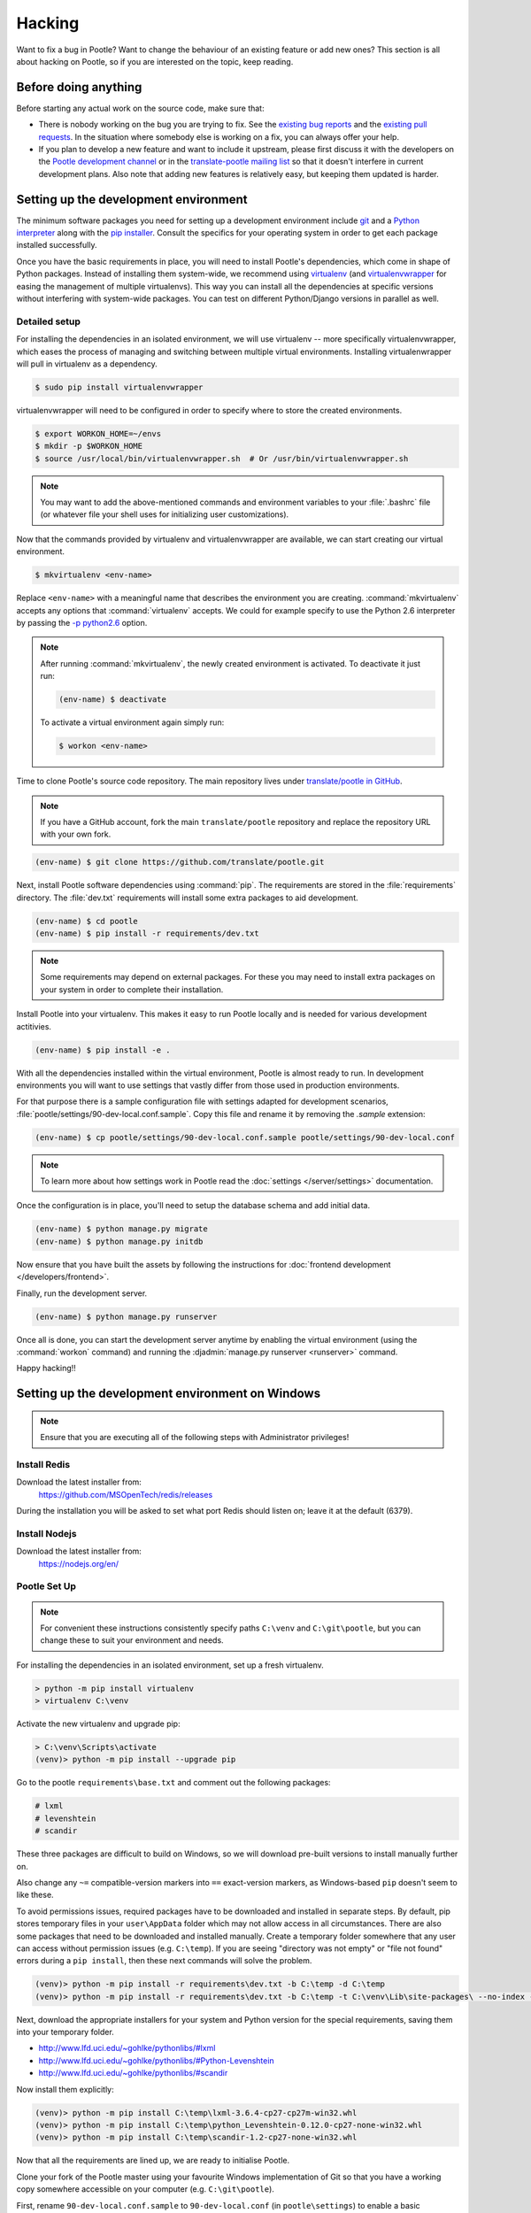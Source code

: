 .. _hacking:

Hacking
=======

Want to fix a bug in Pootle? Want to change the behaviour of an existing
feature or add new ones? This section is all about hacking on Pootle, so if you
are interested on the topic, keep reading.


.. _hacking#before:

Before doing anything
---------------------

Before starting any actual work on the source code, make sure that:

- There is nobody working on the bug you are trying to fix. See the `existing
  bug reports <https://github.com/translate/pootle/issues>`_ and the `existing
  pull requests <https://github.com/translate/pootle/pulls>`_. In the situation
  where somebody else is working on a fix, you can always offer your help.

- If you plan to develop a new feature and want to include it upstream, please
  first discuss it with the developers on the `Pootle development channel
  <https://gitter.im/translate/dev>`_ or in the `translate-pootle mailing list
  <https://lists.sourceforge.net/lists/listinfo/translate-pootle>`_ so that it
  doesn't interfere in current development plans. Also note that adding new
  features is relatively easy, but keeping them updated is harder.


.. _hacking#setup:

Setting up the development environment
--------------------------------------

The minimum software packages you need for setting up a development environment
include `git <https://git-scm.com/>`_ and a `Python interpreter
<https://www.python.org>`_ along with the `pip installer
<https://pip.pypa.io/en/stable/>`_. Consult the specifics for your operating
system in order to get each package installed successfully.

Once you have the basic requirements in place, you will need to install
Pootle's dependencies, which come in shape of Python packages. Instead of
installing them system-wide, we recommend using `virtualenv
<https://virtualenv.pypa.io/en/latest/>`_ (and `virtualenvwrapper
<https://bitbucket.org/dhellmann/virtualenvwrapper>`_ for easing the
management of multiple virtualenvs). This way you can install all the
dependencies at specific versions without interfering with system-wide
packages. You can test on different Python/Django versions in parallel as well.


.. _hacking#detailed-setup:

Detailed setup
^^^^^^^^^^^^^^

For installing the dependencies in an isolated environment, we will use
virtualenv -- more specifically virtualenvwrapper, which eases the process of
managing and switching between multiple virtual environments. Installing
virtualenwrapper will pull in virtualenv as a dependency.

.. code-block:: console

    $ sudo pip install virtualenvwrapper


virtualenvwrapper will need to be configured in order to specify where to store
the created environments.

.. code-block:: console

   $ export WORKON_HOME=~/envs
   $ mkdir -p $WORKON_HOME
   $ source /usr/local/bin/virtualenvwrapper.sh  # Or /usr/bin/virtualenvwrapper.sh


.. note:: You may want to add the above-mentioned commands and environment
   variables to your :file:`.bashrc` file (or whatever file your shell uses for
   initializing user customizations).


Now that the commands provided by virtualenv and virtualenvwrapper are
available, we can start creating our virtual environment.

.. code-block:: console

    $ mkvirtualenv <env-name>


Replace ``<env-name>`` with a meaningful name that describes the environment
you are creating. :command:`mkvirtualenv` accepts any options that
:command:`virtualenv` accepts. We could for example specify to use the Python
2.6 interpreter by passing the `-p python2.6
<https://virtualenv.pypa.io/en/latest/reference/#cmdoption--python>`_
option.

.. note:: After running :command:`mkvirtualenv`, the newly created environment
   is activated. To deactivate it just run:

   .. code-block:: console

      (env-name) $ deactivate


   To activate a virtual environment again simply run:

   .. code-block:: console

      $ workon <env-name>


Time to clone Pootle's source code repository. The main repository lives under
`translate/pootle in GitHub <https://github.com/translate/pootle/>`_.

.. note:: If you have a GitHub account, fork the main ``translate/pootle``
   repository and replace the repository URL with your own fork.

.. code-block:: console

    (env-name) $ git clone https://github.com/translate/pootle.git


Next, install Pootle software dependencies using :command:`pip`.  The
requirements are stored in the :file:`requirements` directory. The
:file:`dev.txt` requirements will install some extra packages to aid
development.


.. code-block:: console

    (env-name) $ cd pootle
    (env-name) $ pip install -r requirements/dev.txt


.. note:: Some requirements may depend on external packages.  For these you may
   need to install extra packages on your system in order to complete their
   installation.

Install Pootle into your virtualenv.  This makes it easy to run Pootle locally
and is needed for various development actitivies.

.. code-block:: console

    (env-name) $ pip install -e .


With all the dependencies installed within the virtual environment, Pootle is
almost ready to run. In development environments you will want to use settings
that vastly differ from those used in production environments.

For that purpose there is a sample configuration file with settings adapted for
development scenarios, :file:`pootle/settings/90-dev-local.conf.sample`. Copy
this file and rename it by removing the *.sample* extension:

.. code-block:: console

    (env-name) $ cp pootle/settings/90-dev-local.conf.sample pootle/settings/90-dev-local.conf


.. note:: To learn more about how settings work in Pootle read the
   :doc:`settings </server/settings>` documentation.


Once the configuration is in place, you'll need to setup the database
schema and add initial data.

.. code-block:: console

    (env-name) $ python manage.py migrate
    (env-name) $ python manage.py initdb


Now ensure that you have built the assets by following the instructions for
:doc:`frontend development </developers/frontend>`.

Finally, run the development server.

.. code-block:: console

    (env-name) $ python manage.py runserver


Once all is done, you can start the development server anytime by enabling the
virtual environment (using the :command:`workon` command) and running the
:djadmin:`manage.py runserver <runserver>` command.


Happy hacking!!


.. _hacking#windows:

Setting up the development environment on Windows
-------------------------------------------------

.. note:: Ensure that you are executing all of the following steps with Administrator privileges!

Install Redis
^^^^^^^^^^^^^

Download the latest installer from:
    https://github.com/MSOpenTech/redis/releases

During the installation you will be asked to set what port Redis should listen on; leave it at the default (6379).

Install Nodejs
^^^^^^^^^^^^^^

Download the latest installer from:
    https://nodejs.org/en/

Pootle Set Up
^^^^^^^^^^^^^

.. note:: For convenient these instructions consistently specify paths ``C:\venv`` and ``C:\git\pootle``, but you can change these to suit your environment and needs.

For installing the dependencies in an isolated environment, set up a fresh virtualenv.

.. code-block:: console

    > python -m pip install virtualenv
    > virtualenv C:\venv

Activate the new virtualenv and upgrade pip:

.. code-block:: console

    > C:\venv\Scripts\activate
    (venv)> python -m pip install --upgrade pip

Go to the pootle ``requirements\base.txt`` and comment out the following packages:

.. code-block:: console

    # lxml
    # levenshtein
    # scandir

These three packages are difficult to build on Windows, so we will download pre-built versions to install manually 
further on.

Also change any ``~=`` compatible-version markers into ``==`` exact-version markers, 
as Windows-based ``pip`` doesn't seem to like these.

To avoid permissions issues, required packages have to be downloaded and installed in separate steps. 
By default, pip stores temporary files in your ``user\AppData`` folder which may not allow access in 
all circumstances. There are also some packages that need to be downloaded and installed manually.
Create a temporary folder somewhere that any user can access without permission issues (e.g. ``C:\temp``).
If you are seeing "directory was not empty" or "file not found" errors during a ``pip install``, then these 
next commands will solve the problem.

.. code-block:: console

    (venv)> python -m pip install -r requirements\dev.txt -b C:\temp -d C:\temp
    (venv)> python -m pip install -r requirements\dev.txt -b C:\temp -t C:\venv\Lib\site-packages\ --no-index --find-links="C:\temp"

Next, download the appropriate installers for your system and Python version for the special requirements, 
saving them into your temporary folder.

- http://www.lfd.uci.edu/~gohlke/pythonlibs/#lxml
- http://www.lfd.uci.edu/~gohlke/pythonlibs/#Python-Levenshtein
- http://www.lfd.uci.edu/~gohlke/pythonlibs/#scandir

Now install them explicitly:

.. code-block:: console

    (venv)> python -m pip install C:\temp\lxml-3.6.4-cp27-cp27m-win32.whl
    (venv)> python -m pip install C:\temp\python_Levenshtein-0.12.0-cp27-none-win32.whl
    (venv)> python -m pip install C:\temp\scandir-1.2-cp27-none-win32.whl

Now that all the requirements are lined up, we are ready to initialise Pootle.

Clone your fork of the Pootle master using your favourite Windows implementation of Git so that you have a working 
copy somewhere accessible on your computer (e.g. ``C:\git\pootle``).

First, rename ``90-dev-local.conf.sample`` to ``90-dev-local.conf`` (in ``pootle\settings``) to enable a basic 
configuration suitable for local hacking. Then initialise your local Pootle working copy into the virtualenv:

.. code-block:: console

    (venv)> cd C:\git\pootle
    (venv)> pip install -e .

At this point you should be able to initialise the Pootle demo database as normal:

.. code-block:: console

    (venv)> python manage.py migrate
    (venv)> python manage.py initdb

Next, you will need to deactivate the virtual environment in order to set up the client-side bundles with NPM.

.. code-block:: console

    (venv)> deactivate
    C:\git\pootle> cd pootle\static\js
    C:\git\pootle\pootle\static\js> npm install

The virtualenv must be reactivated to enabled the actual compiled javascript bundles to be generated:

.. code-block:: console

    > C:\venv\Scripts\activate
    (venv)> python manage.py webpack --dev

The ``webpack`` command will keep running after it's completed, to monitor your javascript files for changes so that it 
can auto-recompile as you work. You'll need to either exit it with ``Ctrl+C`` once it has settled down, or else open 
up a new command prompt and activate your virtual environment there too.

One last javascript pack needs to be compiled to complete the client-side preparations:

.. code-block:: console

    (venv)> python manage.py compilejsi18n

Now create and verify a super-user as normal:

.. code-block:: console

    (venv)> python manage.py createsuperuser
    [Follow on-screen prompts.]
    (venv)> python manage.py verify_user [username]

Pootle is now ready to be fired up!

You will need to run one RQWorker and one Pootle server, so you'll need two command prompt 
windows (as both will remain active until you disable the server):

.. code-block:: console

    (venv)> python manage.py rqworker

.. code-block:: console

    (venv)> python manage.py runserver

Congratulations, Pootle should now be running comfortably! Happy hacking on Windows!!


.. _hacking#workflow:

Workflow
--------

Any time you want to fix a bug or work on a new feature, create a new local
branch:

.. code-block:: console

  $ git checkout -b <my_new_branch>


Then safely work there, create the needed commits and once the work is ready
for being incorporated upstream, either:

- Push the changes to your own GitHub fork and send us a pull request, or

- Create a patch against the ``HEAD`` of the ``master`` branch using
  :command:`git diff` or :command:`git format-patch` and attach it to the
  affected issue.


.. _hacking#committing:

Commits
-------

When creating commits take into account the following:

What to commit
  As far as possible, try to commit individual changes in individual commits.
  Where different changes depend on each other, but are related to different
  parts of a problem / solution, try to commit them in quick succession.

  If a change in the code requires some change in the documentation then all
  those changes must be in the same commit.

  If code and documentation changes are unrelated then it is recommended to put
  them in separate commits, despite that sometimes it is acceptable to mix
  those changes in the same commit, for example cleanups changes both in code
  and documentation.

Commit messages
  Begin the commit message with a single short (less than 50 character) line
  summarizing the change, followed by a blank line and then a more thorough
  (and sometimes optional) description.

  ::

    Cleanups


  Another example:

  ::

    Factor out common behavior for whatever

    These reduces lines of code to maintain, and eases a lot the maintenance
    work.

    Also was partially reworked to ease extending it in the future.


  If your change fixes a bug in the tracker, mention the bug number. This way the
  bug is automatically closed after merging the commit.

  ::

    Docs: Update code for this thing

    Now the docs are exact and represent the actual behavior introduced in
    commits ef4517ab and abc361fd.

    Fixes #2399

  If you are reverting a previous commit, mention the sha1 revision that is
  being reverted.

  ::

    Revert "Fabric: Cleanup to use the new setup command"

    This reverts commit 5c54bd4.

